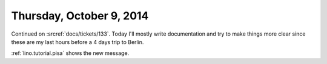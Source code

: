 =========================
Thursday, October 9, 2014
=========================

Continued on :srcref:`docs/tickets/133`.  Today I'll mostly write
documentation and try to make things more clear since these are my
last hours before a 4 days trip to Berlin.

:ref:`lino.tutorial.pisa` shows the new message.
